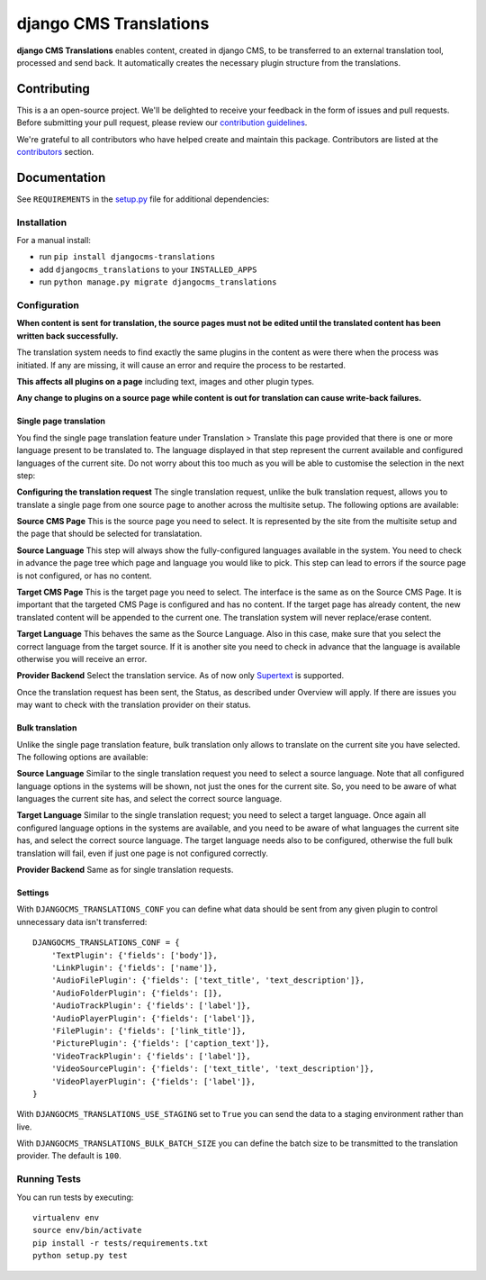 =======================
django CMS Translations
=======================

|pypi| |build| |coverage|

**django CMS Translations** enables content, created in django CMS, to be
transferred to an external translation tool, processed and send back. It
automatically creates the necessary plugin structure from the translations.


Contributing
============

This is a an open-source project. We'll be delighted to receive your
feedback in the form of issues and pull requests. Before submitting your
pull request, please review our `contribution guidelines
<http://docs.django-cms.org/en/latest/contributing/index.html>`_.

We're grateful to all contributors who have helped create and maintain this package.
Contributors are listed at the `contributors <https://github.com/divio/djangocms-translations/graphs/contributors>`_
section.


Documentation
=============

See ``REQUIREMENTS`` in the `setup.py <https://github.com/divio/djangocms-translations/blob/master/setup.py>`_
file for additional dependencies:

|python| |django| |djangocms|


Installation
------------

For a manual install:

* run ``pip install djangocms-translations``
* add ``djangocms_translations`` to your ``INSTALLED_APPS``
* run ``python manage.py migrate djangocms_translations``


Configuration
-------------

**When content is sent for translation, the source pages must not be edited
until the translated content has been written back successfully.**

The translation system needs to find exactly the same plugins in the content
as were there when the process was initiated. If any are missing, it will
cause an error and require the process to be restarted.

**This affects all plugins on a page** including text, images and other plugin types.

**Any change to plugins on a source page while content is out for translation
can cause write-back failures.**

Single page translation
#######################

You find the single page translation feature under Translation > Translate this page
provided that there is one or more language present to be translated to.
The language displayed in that step represent the current available and configured
languages of the current site. Do not worry about this too much as you will be
able to customise the selection in the next step:

**Configuring the translation request**
The single translation request, unlike the bulk translation request, allows you
to translate a single page from one source page to another across the multisite
setup. The following options are available:

**Source CMS Page**
This is the source page you need to select. It is represented by the site
from the multisite setup and the page that should be selected for translatation.

**Source Language**
This step will always show the fully-configured languages available in the system.
You need to check in advance the page tree which page and language you would like to pick. This step can lead to errors if the source page is not configured, or has no content.

**Target CMS Page**
This is the target page you need to select. The interface is the same as on the
Source CMS Page. It is important that the targeted CMS Page is configured and
has no content. If the target page has already content, the new translated content
will be appended to the current one. The translation system will never replace/erase content.

**Target Language**
This behaves the same as the Source Language. Also in this case, make sure that
you select the correct language from the target source. If it is another site
you need to check in advance that the language is available otherwise you will
receive an error.

**Provider Backend**
Select the translation service. As of now only
`Supertext <https://www.supertext.ch>`_ is supported.

Once the translation request has been sent, the Status, as described under
Overview will apply. If there are issues you may want to check with the
translation provider on their status.

Bulk translation
################

Unlike the single page translation feature, bulk translation only allows to
translate on the current site you have selected. The following options are
available:

**Source Language**
Similar to the single translation request you need to select a source language.
Note that all configured language options in the systems will be shown, not just
the ones for the current site. So, you need to be aware of what languages the
current site has, and select the correct source language.

**Target Language**
Similar to the single translation request; you need to select a target language.
Once again all configured language options in the systems are available, and you
need to be aware of what languages the current site has, and select the correct
source language. The target language needs also to be configured, otherwise the
full bulk translation will fail, even if just one page is not configured correctly.

**Provider Backend**
Same as for single translation requests.

Settings
########

With ``DJANGOCMS_TRANSLATIONS_CONF`` you can define what data should be
sent from any given plugin to control unnecessary data isn't transferred::

    DJANGOCMS_TRANSLATIONS_CONF = {
        'TextPlugin': {'fields': ['body']},
        'LinkPlugin': {'fields': ['name']},
        'AudioFilePlugin': {'fields': ['text_title', 'text_description']},
        'AudioFolderPlugin': {'fields': []},
        'AudioTrackPlugin': {'fields': ['label']},
        'AudioPlayerPlugin': {'fields': ['label']},
        'FilePlugin': {'fields': ['link_title']},
        'PicturePlugin': {'fields': ['caption_text']},
        'VideoTrackPlugin': {'fields': ['label']},
        'VideoSourcePlugin': {'fields': ['text_title', 'text_description']},
        'VideoPlayerPlugin': {'fields': ['label']},
    }

With ``DJANGOCMS_TRANSLATIONS_USE_STAGING`` set to ``True`` you can send the
data to a staging environment rather than live.

With ``DJANGOCMS_TRANSLATIONS_BULK_BATCH_SIZE`` you can define the batch size
to be transmitted to the translation provider. The default is ``100``.


Running Tests
-------------

You can run tests by executing::

    virtualenv env
    source env/bin/activate
    pip install -r tests/requirements.txt
    python setup.py test


.. |pypi| image:: https://badge.fury.io/py/djangocms-translations.svg
    :target: http://badge.fury.io/py/djangocms-translations
.. |build| image:: https://travis-ci.org/divio/djangocms-translations.svg?branch=master
    :target: https://travis-ci.org/divio/djangocms-translations
.. |coverage| image:: https://codecov.io/gh/divio/djangocms-translations/branch/master/graph/badge.svg
    :target: https://codecov.io/gh/divio/djangocms-translations

.. |python| image:: https://img.shields.io/badge/python-2.7%20%7C%203.4+-blue.svg
    :target: https://pypi.org/project/djangocms-translations/
.. |django| image:: https://img.shields.io/badge/django-1.11%20%7C%202.0%20%7C%202.1-blue.svg
    :target: https://www.djangoproject.com/
.. |djangocms| image:: https://img.shields.io/badge/django%20CMS-3.5%2B-blue.svg
    :target: https://www.django-cms.org/
